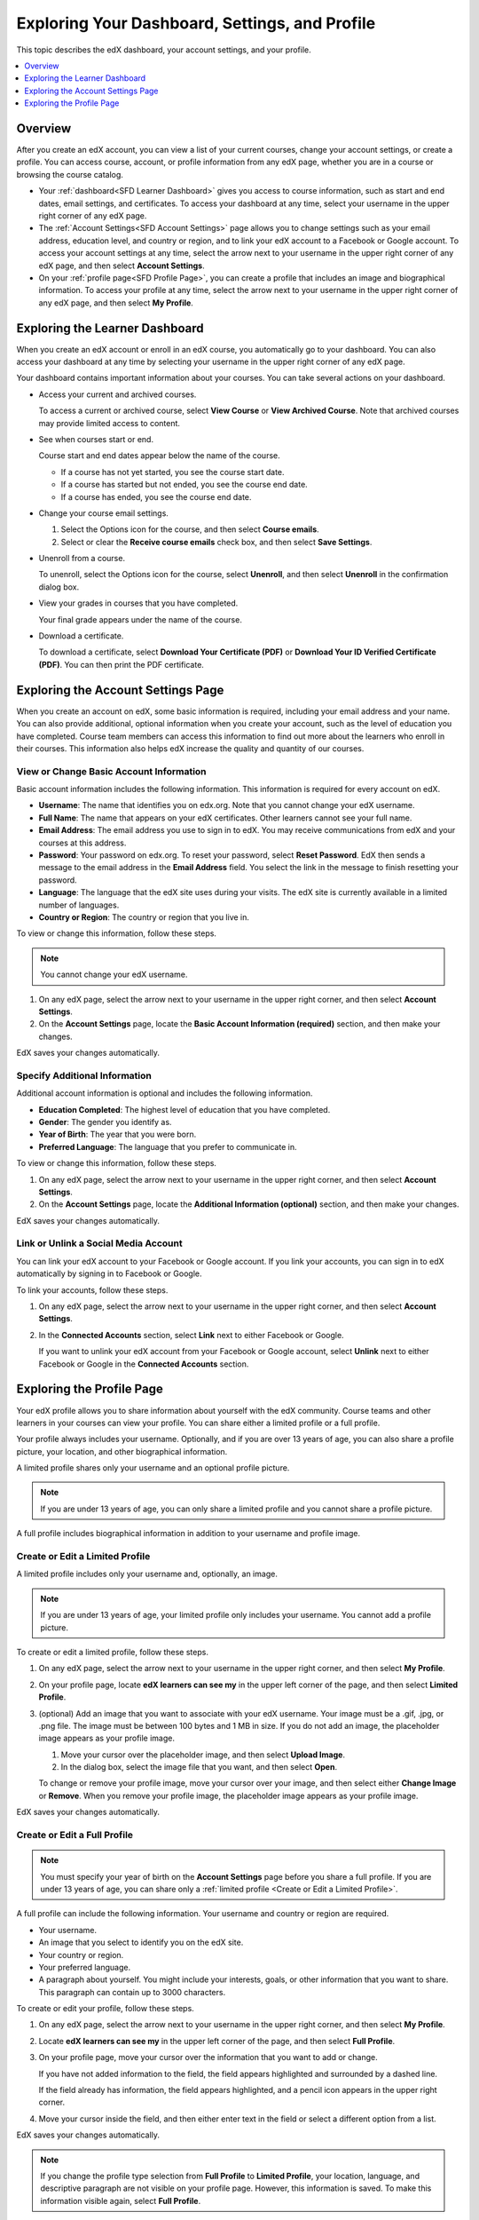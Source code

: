 .. _SFD Dashboard Settings Profile:

###################################################
Exploring Your Dashboard, Settings, and Profile
###################################################

This topic describes the edX dashboard, your account settings, and your
profile.

.. contents::
 :local:
 :depth: 1

**********
Overview
**********

After you create an edX account, you can view a list of your current
courses, change your account settings, or create a profile. You can access
course, account, or profile information from any edX page, whether you are in a
course or browsing the course catalog.

* Your :ref:`dashboard<SFD Learner Dashboard>` gives you access to course
  information, such as start and end dates, email settings, and certificates.
  To access your dashboard at any time, select your username in the upper
  right corner of any edX page.

* The :ref:`Account Settings<SFD Account Settings>` page allows you to change
  settings such as your email address, education level, and country or region,
  and to link your edX account to a Facebook or Google account. To access
  your account settings at any time, select the arrow next to your username in
  the upper right corner of any edX page, and then select **Account
  Settings**.

* On your :ref:`profile page<SFD Profile Page>`, you can create a profile that
  includes an image and biographical information. To access your profile at
  any time, select the arrow next to your username in the upper right
  corner of any edX page, and then select **My Profile**.

.. _SFD Learner Dashboard:

*********************************
Exploring the Learner Dashboard
*********************************

When you create an edX account or enroll in an edX course, you automatically
go to your dashboard. You can also access your dashboard at any time by
selecting your username in the upper right corner of any edX page.

.. image:: ../../../shared/images/SFD_Dashboard.png
 :width: 500
 :alt: The learner dashboard with two current courses and two archived courses
     listed.

.. note - The current image is a Photoshopped combination of the old and new
.. dashboards, so it's not 100% accurate. It's good enough for now, but I plan
.. to update it when the new dashboard releases.

Your dashboard contains important information about your courses. You can take
several actions on your dashboard.

* Access your current and archived courses.

  To access a current or archived course, select **View Course** or **View
  Archived Course**. Note that archived courses may provide limited access to
  content.

* See when courses start or end.

  Course start and end dates appear below the name of the course.

  * If a course has not yet started, you see the course start date.
  * If a course has started but not ended, you see the course end date.
  * If a course has ended, you see the course end date.

* Change your course email settings.

  #. Select the Options icon for the course, and then select **Course emails**.
  #. Select or clear the **Receive course emails** check box, and then select
     **Save Settings**.

* Unenroll from a course.

  To unenroll, select the Options icon for the course, select **Unenroll**, and
  then select **Unenroll** in the confirmation dialog box.

* View your grades in courses that you have completed.

  Your final grade appears under the name of the course.

* Download a certificate.

  To download a certificate, select **Download Your Certificate (PDF)** or
  **Download Your ID Verified Certificate (PDF)**. You can then print the PDF
  certificate.

.. _SFD Account Settings:

****************************************
Exploring the Account Settings Page
****************************************

When you create an account on edX, some basic information is required,
including your email address and your name. You can also provide additional,
optional information when you create your account, such as the level of
education you have completed. Course team members can access this information
to find out more about the learners who enroll in their courses. This
information also helps edX increase the quality and quantity of our courses.

.. _SFD Basic Information:

==========================================
View or Change Basic Account Information
==========================================

Basic account information includes the following information. This information
is required for every account on edX.

* **Username**: The name that identifies you on edx.org. Note that you cannot
  change your edX username.

* **Full Name**: The name that appears on your edX certificates. Other learners
  cannot see your full name.

* **Email Address**: The email address you use to sign in to edX. You may
  receive communications from edX and your courses at this address.

* **Password**: Your password on edx.org. To reset your password, select
  **Reset Password**. EdX then sends a message to the email address in the
  **Email Address** field. You select the link in the message to finish
  resetting your password.

* **Language**: The language that the edX site uses during your visits. The edX
  site is currently available in a limited number of languages.

* **Country or Region**: The country or region that you live in.

To view or change this information, follow these steps.

.. note:: You cannot change your edX username.

#. On any edX page, select the arrow next to your username in the upper right
   corner, and then select **Account Settings**.

#. On the **Account Settings** page, locate the **Basic Account Information
   (required)** section, and then make your changes.

EdX saves your changes automatically.

.. _SFD Additional Info:

==========================================
Specify Additional Information
==========================================

Additional account information is optional and includes the following
information.

* **Education Completed**: The highest level of education that you have
  completed.
* **Gender**: The gender you identify as.

* **Year of Birth**: The year that you were born.

* **Preferred Language**: The language that you prefer to communicate in.

To view or change this information, follow these steps.

#. On any edX page, select the arrow next to your username in the upper right
   corner, and then select **Account Settings**.

#. On the **Account Settings** page, locate the **Additional Information
   (optional)** section, and then make your changes.

EdX saves your changes automatically.


==========================================
Link or Unlink a Social Media Account
==========================================

You can link your edX account to your Facebook or Google account. If you
link your accounts, you can sign in to edX automatically by signing in to
Facebook or Google.

To link your accounts, follow these steps.

#. On any edX page, select the arrow next to your username in the upper right
   corner, and then select **Account Settings**.

#. In the **Connected Accounts**
   section, select **Link** next to either Facebook or Google.

   If you want to unlink your edX account from your Facebook or Google
   account, select **Unlink** next to either Facebook or Google in the
   **Connected Accounts** section.

.. _SFD Profile Page:

*************************************
Exploring the Profile Page
*************************************

Your edX profile allows you to share information about yourself with the edX
community. Course teams and other learners in your courses can view your
profile. You can share either a limited profile or a full profile.

Your profile always includes your username. Optionally, and if you are over 13
years of age, you can also share a profile picture, your location, and other
biographical information.

A limited profile shares only your username and an optional profile picture.

.. note:: If you are under 13 years of age, you can only share a limited
   profile and you cannot share a profile picture.

.. image:: ../../../shared/images/SFD_Prof_Limited.png
 :width: 400
 :alt: A learner's limited profile showing only username and image.

A full profile includes biographical information in addition to your username
and profile image.

.. image:: ../../../shared/images/SFD_Prof_Full.png
 :width: 500
 :alt: A learner's full profile with location, language, and short
     biographical paragraph.


.. _Create or Edit a Limited Profile:

================================
Create or Edit a Limited Profile
================================

A limited profile includes only your username and, optionally, an image.

.. note:: If you are under 13 years of age, your limited profile only includes
   your username. You cannot add a profile picture.

To create or edit a limited profile, follow these steps.

#. On any edX page, select the arrow next to your username in the upper right
   corner, and then select **My Profile**.

#. On your profile page, locate **edX learners can see my** in the
   upper left corner of the page, and then select **Limited Profile**.

#. (optional) Add an image that you want to associate with your edX username.
   Your image must be a .gif, .jpg, or .png file. The image must be between
   100 bytes and 1 MB in size. If you do not add an image, the placeholder
   image appears as your profile image.

   #. Move your cursor over the placeholder image, and then select **Upload
      Image**.

   #. In the dialog box, select the image file that you want, and then select
      **Open**.

   To change or remove your profile image, move your cursor over your image,
   and then select either **Change Image** or **Remove**. When you remove your
   profile image, the placeholder image appears as your profile image.

EdX saves your changes automatically.

================================
Create or Edit a Full Profile
================================

.. note:: You must specify your year of birth on the **Account Settings** page
   before you share a full profile. If you are under 13 years of age, you
   can share only a :ref:`limited profile <Create or Edit a Limited Profile>`.

A full profile can include the following information. Your username and
country or region are required.

* Your username.

* An image that you select to identify you on the edX site.

* Your country or region.

* Your preferred language.

* A paragraph about yourself. You might include your interests, goals, or
  other information that you want to share. This paragraph can contain up to
  3000 characters.

To create or edit your profile, follow these steps.

#. On any edX page, select the arrow next to your username in the upper right
   corner, and then select **My Profile**.

#. Locate **edX learners can see my** in the upper left corner of the page,
   and then select **Full Profile**.

#. On your profile page, move your cursor over the information that you
   want to add or change.

   If you have not added information to the field, the field appears
   highlighted and surrounded by a dashed line.

   .. image:: ../../../shared/images/SFD_Prof_Add_Info.png
    :width: 300
    :alt: A profile page with the "Add language" field highlighted and
        surrounded by a dashed line.

   If the field already has information, the field appears highlighted, and a
   pencil icon appears in the upper right corner.

   .. image:: ../../../shared/images/SFD_Prof_Edit_Info.png
    :width: 500
    :alt: A profile page with the "About Me" field highlighted.

#. Move your cursor inside the field, and then either enter text in the field
   or select a different option from a list.

EdX saves your changes automatically.

.. note:: If you change the profile type selection from **Full Profile**
 to **Limited Profile**, your location, language, and descriptive paragraph
 are not visible on your profile page. However, this information is saved. To
 make this information visible again, select **Full Profile**.

================================
View Another Learner's Profile
================================

You view other learners' profiles through the course discussions.

#. On the **Discussion** page, select the username of any learner in a post, a
   response, or a comment.

#. When the **Active Threads** page for that learner opens, select the
   learner's username in the upper left corner of the page.

The following image shows a learner's username in a post, the learner's
username on the **Active Threads** page, and the learner's profile page.

.. image:: ../../../shared/images/SFD_Prof_from_Disc.png
  :width: 600
  :alt: Image of a discussion with a learner's username circled, an image of
      that learner's active threads page in the course discussions, and an
      image of the learner's profile

